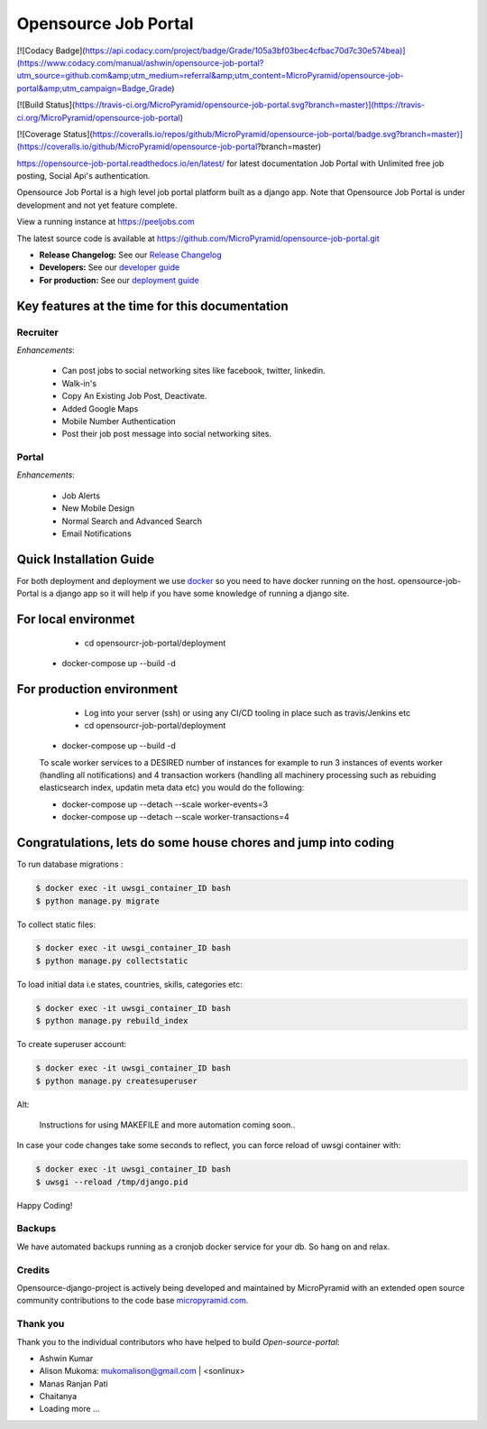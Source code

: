 =====================
Opensource Job Portal
=====================

[![Codacy Badge](https://api.codacy.com/project/badge/Grade/105a3bf03bec4cfbac70d7c30e574bea)](https://www.codacy.com/manual/ashwin/opensource-job-portal?utm_source=github.com&amp;utm_medium=referral&amp;utm_content=MicroPyramid/opensource-job-portal&amp;utm_campaign=Badge_Grade)

[![Build Status](https://travis-ci.org/MicroPyramid/opensource-job-portal.svg?branch=master)](https://travis-ci.org/MicroPyramid/opensource-job-portal)

[![Coverage Status](https://coveralls.io/repos/github/MicroPyramid/opensource-job-portal/badge.svg?branch=master)](https://coveralls.io/github/MicroPyramid/opensource-job-portal?branch=master)

https://opensource-job-portal.readthedocs.io/en/latest/ for latest documentation
Job Portal with Unlimited free job posting, Social Api's authentication.


Opensource Job Portal is a high level job portal platform built as a django app. Note that Opensource Job Portal is under development and not yet feature complete.

View a running instance at https://peeljobs.com

The latest source code is available at https://github.com/MicroPyramid/opensource-job-portal.git

* **Release Changelog:** See our `Release Changelog <CHANGELOG.md>`_
* **Developers:** See our `developer guide <opensource-job-portal/blob/master/README-dev.md>`_
* **For production:** See our `deployment guide <opensource-job-portal/blob/master/README-docker.md>`_


Key features at the time for this documentation
===============================================

Recruiter
----------

*Enhancements*:

	* Can post jobs to social networking sites like facebook, twitter, linkedin.
	* Walk-in's
	* Copy An Existing Job Post, Deactivate.
	* Added Google Maps
	* Mobile Number Authentication
	* Post their job post message into social networking sites.

Portal
-------

*Enhancements*:

	* Job Alerts
	* New Mobile Design
	* Normal Search and Advanced Search
	* Email Notifications


Quick Installation Guide
========================
For both deployment and deployment we use `docker <https://www.docker.com>`_ so you need to have docker
running on the host. opensource-job-Portal is a django app so it will help if you have
some knowledge of running a django site.

For local environmet
====================
		- cd opensourcr-job-portal/deployment
        - docker-compose up --build -d

For production environment
==========================
		- Log into your server (ssh) or using any CI/CD tooling in place such as travis/Jenkins etc
		- cd opensourcr-job-portal/deployment
        - docker-compose up --build -d

        To scale worker services to a DESIRED number of instances for example 
        to run 3 instances of events worker (handling all notifications) and 4 transaction workers (handling all machinery processing such as rebuiding elasticsearch index, updatin meta data etc) you would do the following:

        - docker-compose up --detach --scale worker-events=3
        - docker-compose up --detach --scale worker-transactions=4

Congratulations, lets do some house chores and jump into coding
===============================================================

To run database migrations :

.. code::

    $ docker exec -it uwsgi_container_ID bash
    $ python manage.py migrate

To collect static files:

.. code::

    $ docker exec -it uwsgi_container_ID bash
    $ python manage.py collectstatic

To load initial data i.e states, countries, skills, categories etc:

.. code::

    $ docker exec -it uwsgi_container_ID bash
    $ python manage.py rebuild_index

To create superuser account:

.. code::

    $ docker exec -it uwsgi_container_ID bash
    $ python manage.py createsuperuser

Alt:

	Instructions for using MAKEFILE and more automation coming soon..


In case your code changes take some seconds to reflect, you can force reload of uwsgi container with:

.. code::

    $ docker exec -it uwsgi_container_ID bash
    $ uwsgi --reload /tmp/django.pid

Happy Coding!


Backups
-------

We have automated backups running as a cronjob docker service for your db.
So hang on and relax.

Credits
-------

Opensource-django-project is actively being developed and maintained by MicroPyramid with an extended open source community contributions to the code base `micropyramid.com <https://micropyramid.com>`_.


Thank you
---------

Thank you to the individual contributors who have helped to build *Open-source-portal*:

* Ashwin Kumar
* Alison Mukoma: mukomalison@gmail.com | <sonlinux>
* Manas Ranjan Pati
* Chaitanya
* Loading more ...